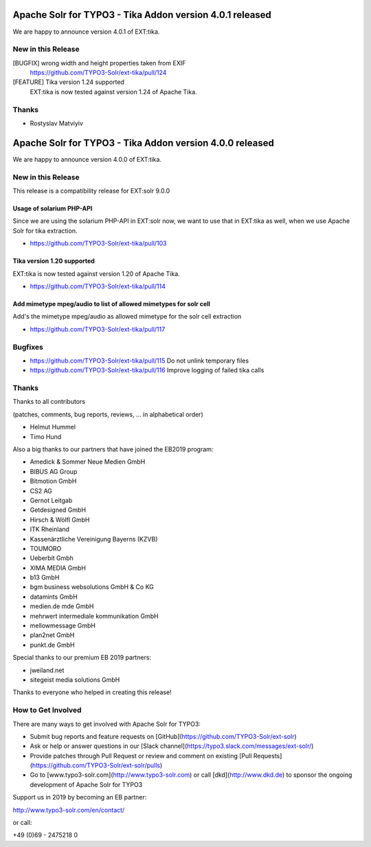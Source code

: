 =========================================================
Apache Solr for TYPO3 - Tika Addon version 4.0.1 released
=========================================================

We are happy to announce version 4.0.1 of EXT:tika.

New in this Release
-------------------

[BUGFIX] wrong width and height properties taken from EXIF
  https://github.com/TYPO3-Solr/ext-tika/pull/124

[FEATURE] Tika version 1.24 supported
  EXT:tika is now tested against version 1.24 of Apache Tika.

Thanks
------

* Rostyslav Matviyiv


=========================================================
Apache Solr for TYPO3 - Tika Addon version 4.0.0 released
=========================================================

We are happy to announce version 4.0.0 of EXT:tika.

New in this Release
-------------------

This release is a compatibility release for EXT:solr 9.0.0

Usage of solarium PHP-API
^^^^^^^^^^^^^^^^^^^^^^^^^

Since we are using the solarium PHP-API in EXT:solr now, we want to use that in EXT:tika as well, when
we use Apache Solr for tika extraction.

* https://github.com/TYPO3-Solr/ext-tika/pull/103

Tika version 1.20 supported
^^^^^^^^^^^^^^^^^^^^^^^^^^^

EXT:tika is now tested against version 1.20 of Apache Tika.

* https://github.com/TYPO3-Solr/ext-tika/pull/114

Add mimetype mpeg/audio to list of allowed mimetypes for solr cell
^^^^^^^^^^^^^^^^^^^^^^^^^^^^^^^^^^^^^^^^^^^^^^^^^^^^^^^^^^^^^^^^^^

Add's the mimetype mpeg/audio as allowed mimetype for the solr cell extraction

* https://github.com/TYPO3-Solr/ext-tika/pull/117

Bugfixes
--------

* https://github.com/TYPO3-Solr/ext-tika/pull/115 Do not unlink temporary files
* https://github.com/TYPO3-Solr/ext-tika/pull/116 Improve logging of failed tika calls

Thanks
------

Thanks to all contributors

(patches, comments, bug reports, reviews, ... in alphabetical order)

* Helmut Hummel
* Timo Hund

Also a big thanks to our partners that have joined the EB2019 program:

* Amedick & Sommer Neue Medien GmbH
* BIBUS AG Group
* Bitmotion GmbH
* CS2 AG
* Gernot Leitgab
* Getdesigned GmbH
* Hirsch & Wölfl GmbH
* ITK Rheinland
* Kassenärztliche Vereinigung Bayerns (KZVB)
* TOUMORO
* Ueberbit Gmbh
* XIMA MEDIA GmbH
* b13 GmbH
* bgm business websolutions GmbH & Co KG
* datamints GmbH
* medien.de mde GmbH
* mehrwert intermediale kommunikation GmbH
* mellowmessage GmbH
* plan2net GmbH
* punkt.de GmbH

Special thanks to our premium EB 2019 partners:

* jweiland.net
* sitegeist media solutions GmbH

Thanks to everyone who helped in creating this release!

How to Get Involved
-------------------

There are many ways to get involved with Apache Solr for TYPO3:

* Submit bug reports and feature requests on [GitHub](https://github.com/TYPO3-Solr/ext-solr)
* Ask or help or answer questions in our [Slack channel](https://typo3.slack.com/messages/ext-solr/)
* Provide patches through Pull Request or review and comment on existing [Pull Requests](https://github.com/TYPO3-Solr/ext-solr/pulls)
* Go to [www.typo3-solr.com](http://www.typo3-solr.com) or call [dkd](http://www.dkd.de) to sponsor the ongoing development of Apache Solr for TYPO3

Support us in 2019 by becoming an EB partner:

http://www.typo3-solr.com/en/contact/

or call:

+49 (0)69 - 2475218 0
